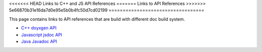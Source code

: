 <<<<<<< HEAD
Links to C++ and JS API References
=======
Links to API References
>>>>>>> 5e66870b31e16da7d0e95e5b0b4fc50d7cd02199
==================================

This page contains links to API references that are build with different doc build system.

* `C++ doyxgen API <doxygen/index.html>`_
* `Javascript jsdoc API <jsdoc/index.html>`_
* `Java Javadoc API <javadoc/index.html>`_
